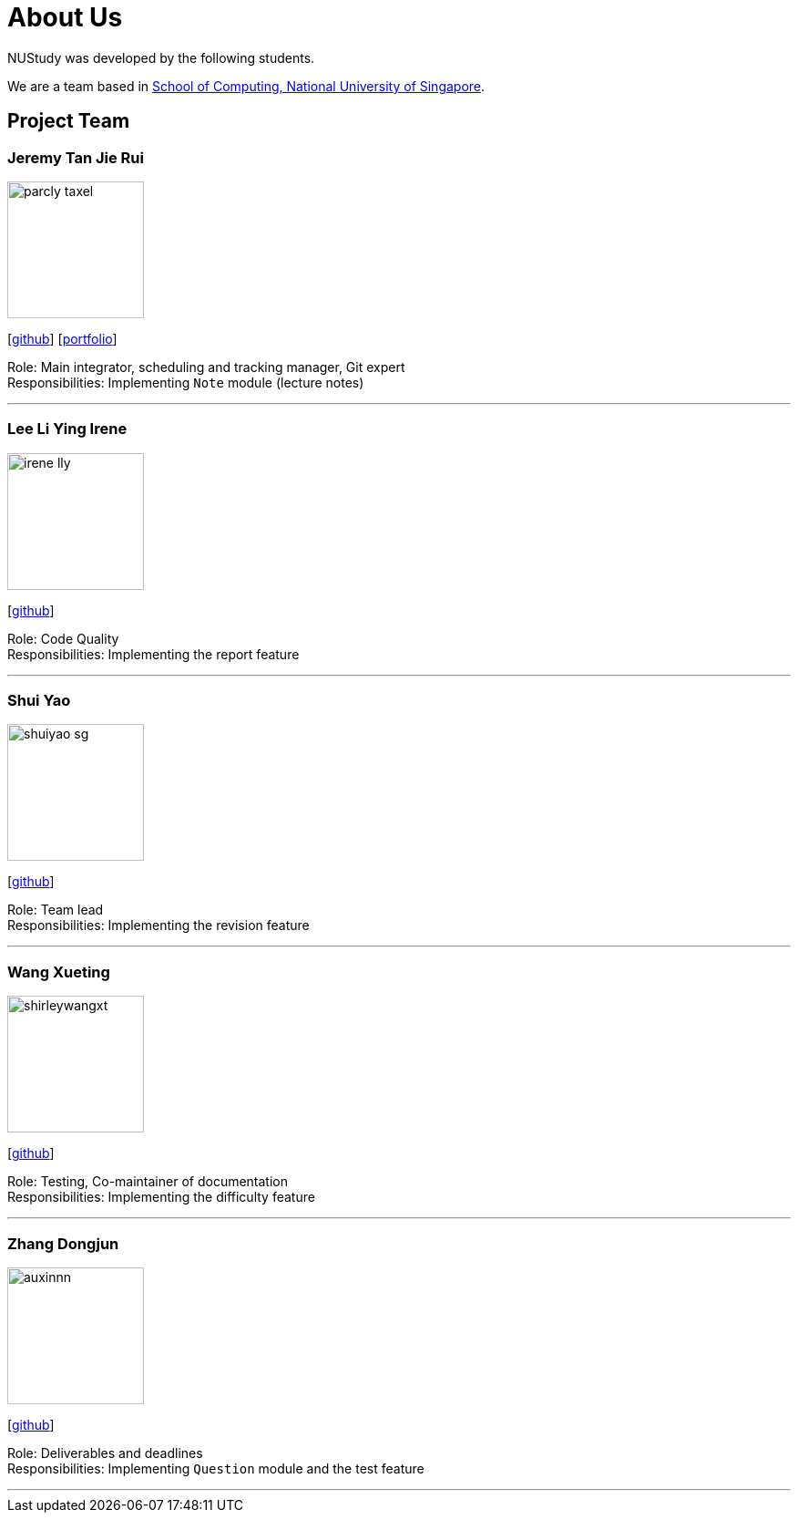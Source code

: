 = About Us
:site-section: AboutUs
:relfileprefix: team/
:imagesDir: images
:stylesDir: stylesheets

NUStudy was developed by the following students. +

We are a team based in https://www.comp.nus.edu.sg[School of Computing, National University of Singapore].

== Project Team

=== Jeremy Tan Jie Rui
image::parcly-taxel.png[width="150", align="left"]
{empty}[https://github.com/Parcly-Taxel[github]] [<<PortfolioParclyTaxel#, portfolio>>]

Role: Main integrator, scheduling and tracking manager, Git expert +
Responsibilities: Implementing `Note` module (lecture notes)

'''

=== Lee Li Ying Irene
image::irene-lly.png[width="150", align="left"]
{empty}[https://github.com/irene-lly[github]]

Role: Code Quality +
Responsibilities: Implementing the report feature

'''

=== Shui Yao
image::shuiyao-sg.png[width="150", align="left"]
{empty}[https://github.com/shuiyao-sg[github]]

Role: Team lead +
Responsibilities: Implementing the revision feature

'''

=== Wang Xueting
image::shirleywangxt.png[width="150", align="left"]
{empty}[https://github.com/ShirleyWangxt[github]]

Role: Testing, Co-maintainer of documentation +
Responsibilities: Implementing the difficulty feature

'''

=== Zhang Dongjun
image::auxinnn.png[width="150", align="left"]
{empty}[https://github.com/Auxinnn[github]]

Role: Deliverables and deadlines +
Responsibilities: Implementing `Question` module and the test feature

'''
